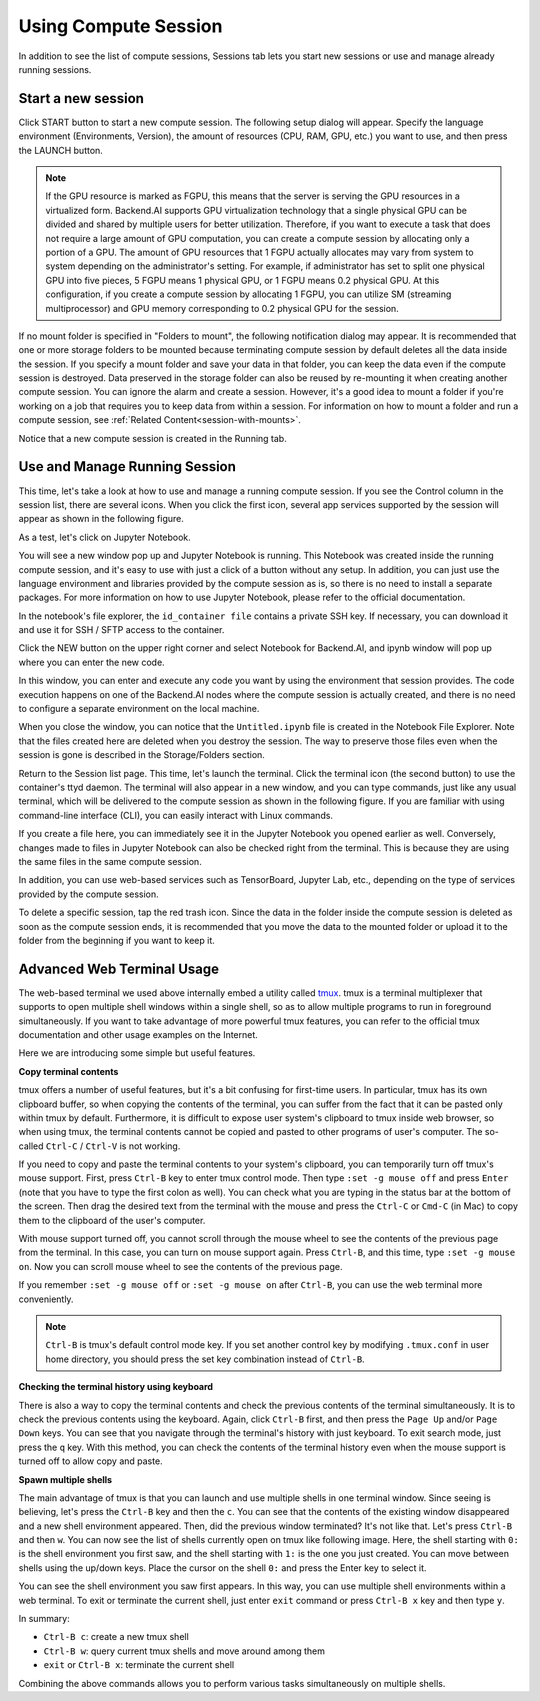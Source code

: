 =====================
Using Compute Session
=====================

In addition to see the list of compute sessions, Sessions tab lets you start
new sessions or use and manage already running sessions.


Start a new session
-------------------

Click START button to start a new compute session. The following setup dialog
will appear. Specify the language environment (Environments, Version), the
amount of resources (CPU, RAM, GPU, etc.) you want to use, and then press the
LAUNCH button.

.. image:: session_launch_dialog.png
   :width: 350
   :align: center
   :alt: Session launch dialog with various settings

.. note::
   If the GPU resource is marked as FGPU, this means that the server is serving
   the GPU resources in a virtualized form. Backend.AI supports GPU
   virtualization technology that a single physical GPU can be divided and
   shared by multiple users for better utilization. Therefore, if you want to
   execute a task that does not require a large amount of GPU computation, you
   can create a compute session by allocating only a portion of a GPU. The
   amount of GPU resources that 1 FGPU actually allocates may vary from system
   to system depending on the administrator's setting. For example, if
   administrator has set to split one physical GPU into five pieces, 5 FGPU
   means 1 physical GPU, or 1 FGPU means 0.2 physical GPU. At this
   configuration, if you create a compute session by allocating 1 FGPU, you can
   utilize SM (streaming multiprocessor) and GPU memory corresponding to 0.2
   physical GPU for the session.

If no mount folder is specified in "Folders to mount", the following
notification dialog may appear. It is recommended that one or more storage
folders to be mounted because terminating compute session by default deletes all
the data inside the session. If you specify a mount folder and save your data in
that folder, you can keep the data even if the compute session is destroyed.
Data preserved in the storage folder can also be reused by re-mounting it when
creating another compute session. You can ignore the alarm and create a session.
However, it's a good idea to mount a folder if you're working on a job that
requires you to keep data from within a session. For information on how to mount
a folder and run a compute session, see :ref:`Related
Content<session-with-mounts>`.

.. image:: no_vfolder_notification_dialog.png
   :width: 350
   :align: center
   :alt: Notification dialog when no storage folder is mounted to the session

Notice that a new compute session is created in the Running tab.

.. image:: session_created.png
   :alt: New session is created


Use and Manage Running Session
------------------------------

This time, let's take a look at how to use and manage a running compute session.
If you see the Control column in the session list, there are several icons. When
you click the first icon, several app services supported by the session will
appear as shown in the following figure.

.. image:: app_launch_dialog.png
   :width: 400
   :align: center
   :alt: App launch dialog

As a test, let's click on Jupyter Notebook.

.. image:: jupyter_app.png
   :alt: Jupyter app is launched

You will see a new window pop up and Jupyter Notebook is running. This Notebook
was created inside the running compute session, and it's easy to use with just a
click of a button without any setup. In addition, you can just use the language
environment and libraries provided by the compute session as is, so there is no
need to install a separate packages. For more information on how to use Jupyter
Notebook, please refer to the official documentation.

In the notebook's file explorer, the ``id_container file`` contains a private
SSH key. If necessary, you can download it and use it for SSH / SFTP access to
the container.

Click the NEW button on the upper right corner and select Notebook for
Backend.AI, and ipynb window will pop up where you can enter the new code.

.. image:: backendai_notebook_menu.png
   :width: 400
   :align: center
   :alt: Backend.AI notebook on Jupyter menu

In this window, you can enter and execute any code you want by using the
environment that session provides.  The code execution happens on one of the
Backend.AI nodes where the compute session is actually created, and there is no
need to configure a separate environment on the local machine.

.. image:: notebook_code_execution.png
   :alt: Code execution on Jupyter Notebook

When you close the window, you can notice that the ``Untitled.ipynb`` file is
created in the Notebook File Explorer. Note that the files created here are
deleted when you destroy the session. The way to preserve those files even when
the session is gone is described in the Storage/Folders section.

.. image:: untitled_ipynb_created.png
   :alt: Untitled.ipynb file is created in the Jupyter

Return to the Session list page. This time, let's launch the terminal. Click the
terminal icon (the second button) to use the container's ttyd daemon. The
terminal will also appear in a new window, and you can type commands, just like
any usual terminal, which will be delivered to the compute session as shown in
the following figure. If you are familiar with using command-line interface
(CLI), you can easily interact with Linux commands.

.. image:: session_terminal.png
   :width: 500
   :align: center
   :alt: Backend.AI session terminal

If you create a file here, you can immediately see it in the Jupyter Notebook
you opened earlier as well. Conversely, changes made to files in Jupyter
Notebook can also be checked right from the terminal. This is because they are
using the same files in the same compute session.

In addition, you can use web-based services such as TensorBoard, Jupyter Lab,
etc., depending on the type of services provided by the compute session.

To delete a specific session, tap the red trash icon. Since the data in the
folder inside the compute session is deleted as soon as the compute session
ends, it is recommended that you move the data to the mounted folder or upload
it to the folder from the beginning if you want to keep it.


Advanced Web Terminal Usage
---------------------------

The web-based terminal we used above internally embed a utility called `tmux
<https://github.com/tmux/tmux/wiki>`_. tmux is a terminal multiplexer that
supports to open multiple shell windows within a single shell, so as to allow
multiple programs to run in foreground simultaneously. If you want to take
advantage of more powerful tmux features, you can refer to the official tmux
documentation and other usage examples on the Internet.

Here we are introducing some simple but useful features.

**Copy terminal contents**

tmux offers a number of useful features, but it's a bit confusing for first-time
users. In particular, tmux has its own clipboard buffer, so when copying the
contents of the terminal, you can suffer from the fact that it can be pasted
only within tmux by default. Furthermore, it is difficult to expose user
system's clipboard to tmux inside web browser, so when using tmux, the terminal
contents cannot be copied and pasted to other programs of user's computer. The
so-called ``Ctrl-C`` / ``Ctrl-V`` is not working.

If you need to copy and paste the terminal contents to your system's clipboard,
you can temporarily turn off tmux's mouse support. First, press ``Ctrl-B`` key
to enter tmux control mode. Then type ``:set -g mouse off`` and press ``Enter``
(note that you have to type the first colon as well). You can check what you are
typing in the status bar at the bottom of the screen. Then drag the desired text
from the terminal with the mouse and press the ``Ctrl-C`` or ``Cmd-C`` (in Mac)
to copy them to the clipboard of the user's computer.

With mouse support turned off, you cannot scroll through the mouse wheel to see
the contents of the previous page from the terminal. In this case, you can turn
on mouse support again. Press ``Ctrl-B``, and this time, type ``:set -g mouse
on``. Now you can scroll mouse wheel to see the contents of the previous page.

If you remember ``:set -g mouse off`` or ``:set -g mouse on`` after ``Ctrl-B``,
you can use the web terminal more conveniently.

.. note::
   ``Ctrl-B`` is tmux's default control mode key. If you set another control key
   by modifying ``.tmux.conf`` in user home directory, you should press the set
   key combination instead of ``Ctrl-B``.

**Checking the terminal history using keyboard**

There is also a way to copy the terminal contents and check the previous
contents of the terminal simultaneously. It is to check the previous contents
using the keyboard. Again, click ``Ctrl-B`` first, and then press the ``Page
Up`` and/or ``Page Down`` keys. You can see that you navigate through the
terminal's history with just keyboard. To exit search mode, just press the ``q``
key. With this method, you can check the contents of the terminal history even
when the mouse support is turned off to allow copy and paste.

**Spawn multiple shells**

The main advantage of tmux is that you can launch and use multiple shells in one
terminal window. Since seeing is believing, let's press the ``Ctrl-B`` key and
then the ``c``. You can see that the contents of the existing window disappeared
and a new shell environment appeared. Then, did the previous window terminated?
It's not like that. Let's press ``Ctrl-B`` and then ``w``. You can now see the
list of shells currently open on tmux like following image. Here, the shell
starting with ``0:`` is the shell environment you first saw, and the shell
starting with ``1:`` is the one you just created. You can move between shells
using the up/down keys. Place the cursor on the shell ``0:`` and press the Enter
key to select it.

.. image:: tmux_multi_session_pane.png
   :alt: tmux's multiple session management

You can see the shell environment you saw first appears. In this way, you can
use multiple shell environments within a web terminal. To exit or terminate the
current shell, just enter ``exit`` command or press ``Ctrl-B x`` key and then
type ``y``.

In summary:

- ``Ctrl-B c``: create a new tmux shell
- ``Ctrl-B w``: query current tmux shells and move around among them
- ``exit`` or ``Ctrl-B x``: terminate the current shell

Combining the above commands allows you to perform various tasks simultaneously
on multiple shells.

